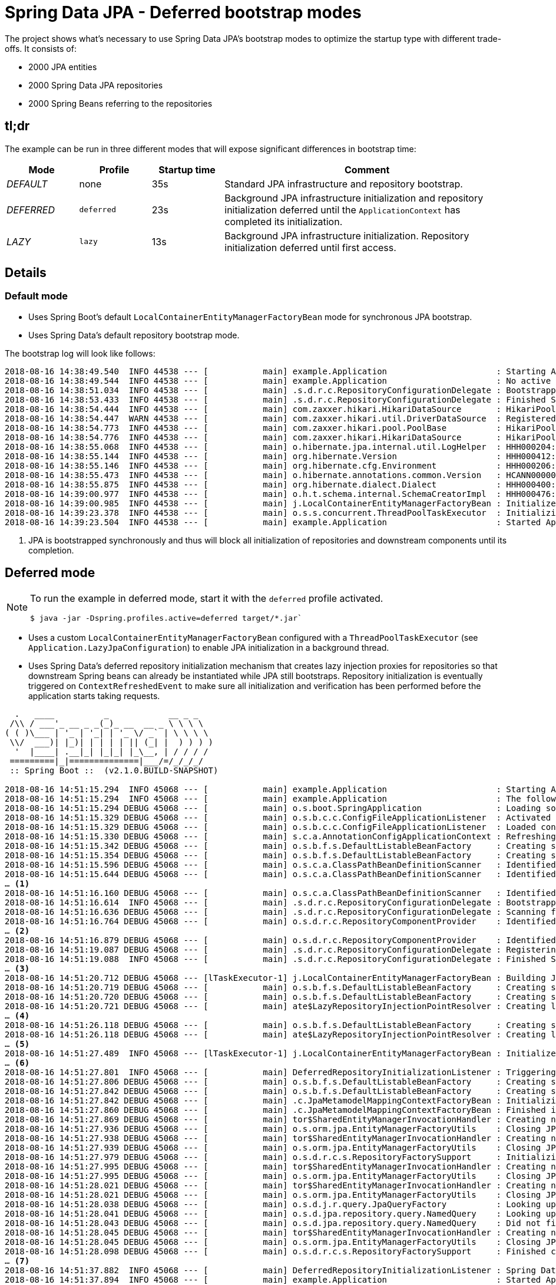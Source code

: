 = Spring Data JPA - Deferred bootstrap modes

The project shows what's necessary to use Spring Data JPA's bootstrap modes to optimize the startup type with different trade-offs.
It consists of:

* 2000 JPA entities
* 2000 Spring Data JPA repositories
* 2000 Spring Beans referring to the repositories

== tl;dr

The example can be run in three different modes that will expose significant differences in bootstrap time:

[cols="1,1,1,4",options="header"]
|====
|Mode|Profile|Startup time|Comment
|_DEFAULT_|none|35s|Standard JPA infrastructure and repository bootstrap.
|_DEFERRED_|`deferred`|23s|Background JPA infrastructure initialization and repository initialization deferred until the `ApplicationContext` has completed its initialization.
|_LAZY_|`lazy`|13s|Background JPA infrastructure initialization.
Repository initialization deferred until first access.
|====

== Details

=== Default mode

* Uses Spring Boot's default `LocalContainerEntityManagerFactoryBean` mode for synchronous JPA bootstrap.
* Uses Spring Data's default repository bootstrap mode.

The bootstrap log will look like follows:

[source,bash]
----
2018-08-16 14:38:49.540  INFO 44538 --- [           main] example.Application                      : Starting Application v2.0.0.BUILD-SNAPSHOT on …
2018-08-16 14:38:49.544  INFO 44538 --- [           main] example.Application                      : No active profile set, falling back to default profiles: default
2018-08-16 14:38:51.034  INFO 44538 --- [           main] .s.d.r.c.RepositoryConfigurationDelegate : Bootstrapping Spring Data repositories in DEFAULT mode.
2018-08-16 14:38:53.433  INFO 44538 --- [           main] .s.d.r.c.RepositoryConfigurationDelegate : Finished Spring Data repository scanning in 2390ms. Found 2000 repository interfaces.
2018-08-16 14:38:54.444  INFO 44538 --- [           main] com.zaxxer.hikari.HikariDataSource       : HikariPool-1 - Starting...
2018-08-16 14:38:54.447  WARN 44538 --- [           main] com.zaxxer.hikari.util.DriverDataSource  : Registered driver with driverClassName=org.hsqldb.jdbcDriver was not found, trying direct instantiation.
2018-08-16 14:38:54.773  INFO 44538 --- [           main] com.zaxxer.hikari.pool.PoolBase          : HikariPool-1 - Driver does not support get/set network timeout for connections. (feature not supported)
2018-08-16 14:38:54.776  INFO 44538 --- [           main] com.zaxxer.hikari.HikariDataSource       : HikariPool-1 - Start completed.
2018-08-16 14:38:55.068  INFO 44538 --- [           main] o.hibernate.jpa.internal.util.LogHelper  : HHH000204: Processing PersistenceUnitInfo [name: default ...] <1>
2018-08-16 14:38:55.144  INFO 44538 --- [           main] org.hibernate.Version                    : HHH000412: Hibernate Core {5.3.5.Final}
2018-08-16 14:38:55.146  INFO 44538 --- [           main] org.hibernate.cfg.Environment            : HHH000206: hibernate.properties not found
2018-08-16 14:38:55.473  INFO 44538 --- [           main] o.hibernate.annotations.common.Version   : HCANN000001: Hibernate Commons Annotations {5.0.4.Final}
2018-08-16 14:38:55.875  INFO 44538 --- [           main] org.hibernate.dialect.Dialect            : HHH000400: Using dialect: org.hibernate.dialect.HSQLDialect
2018-08-16 14:39:00.977  INFO 44538 --- [           main] o.h.t.schema.internal.SchemaCreatorImpl  : HHH000476: Executing import script 'org.hibernate.tool.schema.internal.exec.ScriptSourceInputNonExistentImpl@60169e0f'
2018-08-16 14:39:00.985  INFO 44538 --- [           main] j.LocalContainerEntityManagerFactoryBean : Initialized JPA EntityManagerFactory for persistence unit 'default'
2018-08-16 14:39:23.378  INFO 44538 --- [           main] o.s.s.concurrent.ThreadPoolTaskExecutor  : Initializing ExecutorService  'applicationTaskExecutor'
2018-08-16 14:39:23.504  INFO 44538 --- [           main] example.Application                      : Started Application in 34.423 seconds (JVM running for 34.899)
----
<1> JPA is bootstrapped synchronously and thus will block all initialization of repositories and downstream components until its completion.

== Deferred mode

[NOTE]
====
To run the example in deferred mode, start it with the `deferred` profile activated.

[source,bash]
----
$ java -jar -Dspring.profiles.active=deferred target/*.jar`
----
====

* Uses a custom `LocalContainerEntityManagerFactoryBean` configured with a `ThreadPoolTaskExecutor` (see `Application.LazyJpaConfiguration`) to enable JPA initialization in a background thread.
* Uses Spring Data's deferred repository initialization mechanism that creates lazy injection proxies for repositories so that downstream Spring beans can already be instantiated while JPA still bootstraps.
Repository initialization is eventually triggered on `ContextRefreshedEvent` to make sure all initialization and verification has been performed before the application starts taking requests.

[source,bash]
----
  .   ____          _            __ _ _
 /\\ / ___'_ __ _ _(_)_ __  __ _ \ \ \ \
( ( )\___ | '_ | '_| | '_ \/ _` | \ \ \ \
 \\/  ___)| |_)| | | | | || (_| |  ) ) ) )
  '  |____| .__|_| |_|_| |_\__, | / / / /
 =========|_|==============|___/=/_/_/_/
 :: Spring Boot ::  (v2.1.0.BUILD-SNAPSHOT)

2018-08-16 14:51:15.294  INFO 45068 --- [           main] example.Application                      : Starting Application v2.0.0.BUILD-SNAPSHOT on Serendipity-3.local with PID 45068 (/Users/olivergierke/Documents/workspace/spring-data-examples/jpa/deferred/target/spring-data-jpa-deferred-2.0.0.BUILD-SNAPSHOT.jar started by olivergierke in /Users/olivergierke/Documents/workspace/spring-data-examples/jpa/deferred)
2018-08-16 14:51:15.294  INFO 45068 --- [           main] example.Application                      : The following profiles are active: deferred
2018-08-16 14:51:15.294 DEBUG 45068 --- [           main] o.s.boot.SpringApplication               : Loading source class example.Application
2018-08-16 14:51:15.329 DEBUG 45068 --- [           main] o.s.b.c.c.ConfigFileApplicationListener  : Activated activeProfiles deferred
2018-08-16 14:51:15.329 DEBUG 45068 --- [           main] o.s.b.c.c.ConfigFileApplicationListener  : Loaded config file 'jar:file:/Users/olivergierke/Documents/workspace/spring-data-examples/jpa/deferred/target/spring-data-jpa-deferred-2.0.0.BUILD-SNAPSHOT.jar!/BOOT-INF/classes!/application.properties' (classpath:/application.properties)
2018-08-16 14:51:15.330 DEBUG 45068 --- [           main] s.c.a.AnnotationConfigApplicationContext : Refreshing org.springframework.context.annotation.AnnotationConfigApplicationContext@71f2a7d5
2018-08-16 14:51:15.342 DEBUG 45068 --- [           main] o.s.b.f.s.DefaultListableBeanFactory     : Creating shared instance of singleton bean 'org.springframework.context.annotation.internalConfigurationAnnotationProcessor'
2018-08-16 14:51:15.354 DEBUG 45068 --- [           main] o.s.b.f.s.DefaultListableBeanFactory     : Creating shared instance of singleton bean 'org.springframework.boot.autoconfigure.internalCachingMetadataReaderFactory'
2018-08-16 14:51:15.596 DEBUG 45068 --- [           main] o.s.c.a.ClassPathBeanDefinitionScanner   : Identified candidate component class: URL [jar:file:/Users/olivergierke/Documents/workspace/spring-data-examples/jpa/deferred/target/spring-data-jpa-deferred-2.0.0.BUILD-SNAPSHOT.jar!/BOOT-INF/classes!/example/Application$LazyJpaConfiguration.class]
2018-08-16 14:51:15.644 DEBUG 45068 --- [           main] o.s.c.a.ClassPathBeanDefinitionScanner   : Identified candidate component class: URL [jar:file:/Users/olivergierke/Documents/workspace/spring-data-examples/jpa/deferred/target/spring-data-jpa-deferred-2.0.0.BUILD-SNAPSHOT.jar!/BOOT-INF/classes!/example/service/Customer1803Service.class]
… <1>
2018-08-16 14:51:16.160 DEBUG 45068 --- [           main] o.s.c.a.ClassPathBeanDefinitionScanner   : Identified candidate component class: URL [jar:file:/Users/olivergierke/Documents/workspace/spring-data-examples/jpa/deferred/target/spring-data-jpa-deferred-2.0.0.BUILD-SNAPSHOT.jar!/BOOT-INF/classes!/example/service/Customer1830Service.class]
2018-08-16 14:51:16.614  INFO 45068 --- [           main] .s.d.r.c.RepositoryConfigurationDelegate : Bootstrapping Spring Data repositories in DEFERRED mode.
2018-08-16 14:51:16.636 DEBUG 45068 --- [           main] .s.d.r.c.RepositoryConfigurationDelegate : Scanning for repositories in packages example.
2018-08-16 14:51:16.764 DEBUG 45068 --- [           main] o.s.d.r.c.RepositoryComponentProvider    : Identified candidate component class: URL [jar:file:/Users/olivergierke/Documents/workspace/spring-data-examples/jpa/deferred/target/spring-data-jpa-deferred-2.0.0.BUILD-SNAPSHOT.jar!/BOOT-INF/classes!/example/repo/Customer177Repository.class]
… <2>
2018-08-16 14:51:16.879 DEBUG 45068 --- [           main] o.s.d.r.c.RepositoryComponentProvider    : Identified candidate component class: URL [jar:file:/Users/olivergierke/Documents/workspace/spring-data-examples/jpa/deferred/target/spring-data-jpa-deferred-2.0.0.BUILD-SNAPSHOT.jar!/BOOT-INF/classes!/example/repo/Customer829Repository.class]
2018-08-16 14:51:19.087 DEBUG 45068 --- [           main] .s.d.r.c.RepositoryConfigurationDelegate : Registering deferred repository initialization listener.
2018-08-16 14:51:19.088  INFO 45068 --- [           main] .s.d.r.c.RepositoryConfigurationDelegate : Finished Spring Data repository scanning in 2451ms. Found 2000 repository interfaces.
… <3>
2018-08-16 14:51:20.712 DEBUG 45068 --- [lTaskExecutor-1] j.LocalContainerEntityManagerFactoryBean : Building JPA container EntityManagerFactory for persistence unit 'default'
2018-08-16 14:51:20.719 DEBUG 45068 --- [           main] o.s.b.f.s.DefaultListableBeanFactory     : Creating shared instance of singleton bean 'application'
2018-08-16 14:51:20.720 DEBUG 45068 --- [           main] o.s.b.f.s.DefaultListableBeanFactory     : Creating shared instance of singleton bean 'customer1803Service'
2018-08-16 14:51:20.721 DEBUG 45068 --- [           main] ate$LazyRepositoryInjectionPointResolver : Creating lazy injection proxy for example.repo.Customer1803Repository…
… <4>
2018-08-16 14:51:26.118 DEBUG 45068 --- [           main] o.s.b.f.s.DefaultListableBeanFactory     : Creating shared instance of singleton bean 'customer1830Service'
2018-08-16 14:51:26.118 DEBUG 45068 --- [           main] ate$LazyRepositoryInjectionPointResolver : Creating lazy injection proxy for example.repo.Customer1830Repository…
… <5>
2018-08-16 14:51:27.489  INFO 45068 --- [lTaskExecutor-1] j.LocalContainerEntityManagerFactoryBean : Initialized JPA EntityManagerFactory for persistence unit 'default'
… <6>
2018-08-16 14:51:27.801  INFO 45068 --- [           main] DeferredRepositoryInitializationListener : Triggering deferred initialization of Spring Data repositories…
2018-08-16 14:51:27.806 DEBUG 45068 --- [           main] o.s.b.f.s.DefaultListableBeanFactory     : Creating shared instance of singleton bean 'customer1747Repository'
2018-08-16 14:51:27.842 DEBUG 45068 --- [           main] o.s.b.f.s.DefaultListableBeanFactory     : Creating shared instance of singleton bean 'jpaMappingContext'
2018-08-16 14:51:27.842 DEBUG 45068 --- [           main] .c.JpaMetamodelMappingContextFactoryBean : Initializing JpaMetamodelMappingContext…
2018-08-16 14:51:27.860 DEBUG 45068 --- [           main] .c.JpaMetamodelMappingContextFactoryBean : Finished initializing JpaMetamodelMappingContext!
2018-08-16 14:51:27.869 DEBUG 45068 --- [           main] tor$SharedEntityManagerInvocationHandler : Creating new EntityManager for shared EntityManager invocation
2018-08-16 14:51:27.936 DEBUG 45068 --- [           main] o.s.orm.jpa.EntityManagerFactoryUtils    : Closing JPA EntityManager
2018-08-16 14:51:27.938 DEBUG 45068 --- [           main] tor$SharedEntityManagerInvocationHandler : Creating new EntityManager for shared EntityManager invocation
2018-08-16 14:51:27.939 DEBUG 45068 --- [           main] o.s.orm.jpa.EntityManagerFactoryUtils    : Closing JPA EntityManager
2018-08-16 14:51:27.979 DEBUG 45068 --- [           main] o.s.d.r.c.s.RepositoryFactorySupport     : Initializing repository instance for example.repo.Customer1747Repository…
2018-08-16 14:51:27.995 DEBUG 45068 --- [           main] tor$SharedEntityManagerInvocationHandler : Creating new EntityManager for shared EntityManager invocation
2018-08-16 14:51:27.995 DEBUG 45068 --- [           main] o.s.orm.jpa.EntityManagerFactoryUtils    : Closing JPA EntityManager
2018-08-16 14:51:28.021 DEBUG 45068 --- [           main] tor$SharedEntityManagerInvocationHandler : Creating new EntityManager for shared EntityManager invocation
2018-08-16 14:51:28.021 DEBUG 45068 --- [           main] o.s.orm.jpa.EntityManagerFactoryUtils    : Closing JPA EntityManager
2018-08-16 14:51:28.038 DEBUG 45068 --- [           main] o.s.d.j.r.query.JpaQueryFactory          : Looking up query for method findByLastName
2018-08-16 14:51:28.041 DEBUG 45068 --- [           main] o.s.d.jpa.repository.query.NamedQuery    : Looking up named query Customer1747.findByLastName
2018-08-16 14:51:28.043 DEBUG 45068 --- [           main] o.s.d.jpa.repository.query.NamedQuery    : Did not find named query Customer1747.findByLastName
2018-08-16 14:51:28.045 DEBUG 45068 --- [           main] tor$SharedEntityManagerInvocationHandler : Creating new EntityManager for shared EntityManager invocation
2018-08-16 14:51:28.045 DEBUG 45068 --- [           main] o.s.orm.jpa.EntityManagerFactoryUtils    : Closing JPA EntityManager
2018-08-16 14:51:28.098 DEBUG 45068 --- [           main] o.s.d.r.c.s.RepositoryFactorySupport     : Finished creation of repository instance for example.repo.Customer1747Repository.
… <7>
2018-08-16 14:51:37.882  INFO 45068 --- [           main] DeferredRepositoryInitializationListener : Spring Data repositories initialized!
2018-08-16 14:51:37.894  INFO 45068 --- [           main] example.Application                      : Started Application in 22.961 seconds (JVM running for 23.438)
----
<1> Spring triggered application component scanning and finds all services.
<2> Spring Data repository scanning is started and finds all repository interfaces.
<3> JPA bootstrap is initialized in a background thread.
<4> In the meantime, Spring beans are instantiated using lazy injection proxies for repositories to prevent the service instantiation from blocking on the JPA initialization.
You should see the logs for the component initialization interleave with JPA initialization log output from the background thread.
<5> Spring bean instantiation completed while JPA still bootstraps.
The container now waits for the JPA bootstrap to complete
<6> ApplicationContext publishes a `ContextRefreshedEvent` and triggers the repository initialization to make sure they properly bootstrap before the application is used.
<7> Repository initialization finishes and the application is started.

Note, how we gained 10 seconds of startup time by shifting most of the downstream component initialization work into the JPA bootstrap phase that happens in the background.
The key aspect here is that we created lazy injection proxies for the repositories, so that we can already inject them into clients to not block their initialization.
Still we have initialized and verified (query methods etc.) the repositories completely when the application starts.

== Lazy mode

[NOTE]
====
To run the example in lazy mode, start it with the `lazy` profile activated.

[source,bash]
----
$ java -jar -Dspring.profiles.active=lazy target/*.jar`
----
====

* Uses a custom `LocalContainerEntityManagerFactoryBean` configured with a `ThreadPoolTaskExecutor` (see `Application.LazyJpaConfiguration`) to enable JPA initialization in a background thread.
* Uses Spring Data's lazy repository initialization mechanism that creates lazy injection proxies for repositories so that downstream Spring beans can already be instantiated while JPA still bootstraps.
Repository initialization is completely skipped for the application to start quicker but accepting that repository initialization and verification will only be triggered for components in use to answer a request when they actually start calling methods on the repository instance.

[source,bash]
----
  .   ____          _            __ _ _
 /\\ / ___'_ __ _ _(_)_ __  __ _ \ \ \ \
( ( )\___ | '_ | '_| | '_ \/ _` | \ \ \ \
 \\/  ___)| |_)| | | | | || (_| |  ) ) ) )
  '  |____| .__|_| |_|_| |_\__, | / / / /
 =========|_|==============|___/=/_/_/_/
 :: Spring Boot ::  (v2.1.0.BUILD-SNAPSHOT)

2018-08-16 15:02:50.642  INFO 45568 --- [           main] example.Application                      : Starting Application v2.0.0.BUILD-SNAPSHOT on Serendipity-3.local with PID 45568 (/Users/olivergierke/Documents/workspace/spring-data-examples/jpa/deferred/target/spring-data-jpa-deferred-2.0.0.BUILD-SNAPSHOT.jar started by olivergierke in /Users/olivergierke/Documents/workspace/spring-data-examples/jpa/deferred)
2018-08-16 15:02:50.642  INFO 45568 --- [           main] example.Application                      : The following profiles are active: lazy
2018-08-16 15:02:50.642 DEBUG 45568 --- [           main] o.s.boot.SpringApplication               : Loading source class example.Application
2018-08-16 15:02:50.684 DEBUG 45568 --- [           main] o.s.b.c.c.ConfigFileApplicationListener  : Activated activeProfiles lazy
2018-08-16 15:02:50.684 DEBUG 45568 --- [           main] o.s.b.c.c.ConfigFileApplicationListener  : Loaded config file 'jar:file:/Users/olivergierke/Documents/workspace/spring-data-examples/jpa/deferred/target/spring-data-jpa-deferred-2.0.0.BUILD-SNAPSHOT.jar!/BOOT-INF/classes!/application.properties' (classpath:/application.properties)
2018-08-16 15:02:50.684 DEBUG 45568 --- [           main] s.c.a.AnnotationConfigApplicationContext : Refreshing org.springframework.context.annotation.AnnotationConfigApplicationContext@224aed64
2018-08-16 15:02:50.700 DEBUG 45568 --- [           main] o.s.b.f.s.DefaultListableBeanFactory     : Creating shared instance of singleton bean 'org.springframework.context.annotation.internalConfigurationAnnotationProcessor'
2018-08-16 15:02:50.713 DEBUG 45568 --- [           main] o.s.b.f.s.DefaultListableBeanFactory     : Creating shared instance of singleton bean 'org.springframework.boot.autoconfigure.internalCachingMetadataReaderFactory'
2018-08-16 15:02:50.945 DEBUG 45568 --- [           main] o.s.c.a.ClassPathBeanDefinitionScanner   : Identified candidate component class: URL [jar:file:/Users/olivergierke/Documents/workspace/spring-data-examples/jpa/deferred/target/spring-data-jpa-deferred-2.0.0.BUILD-SNAPSHOT.jar!/BOOT-INF/classes!/example/Application$LazyJpaConfiguration.class]
2018-08-16 15:02:50.989 DEBUG 45568 --- [           main] o.s.c.a.ClassPathBeanDefinitionScanner   : Identified candidate component class: URL [jar:file:/Users/olivergierke/Documents/workspace/spring-data-examples/jpa/deferred/target/spring-data-jpa-deferred-2.0.0.BUILD-SNAPSHOT.jar!/BOOT-INF/classes!/example/service/Customer1803Service.class]
… <1>
2018-08-16 15:02:51.442 DEBUG 45568 --- [           main] o.s.c.a.ClassPathBeanDefinitionScanner   : Identified candidate component class: URL [jar:file:/Users/olivergierke/Documents/workspace/spring-data-examples/jpa/deferred/target/spring-data-jpa-deferred-2.0.0.BUILD-SNAPSHOT.jar!/BOOT-INF/classes!/example/service/Customer1830Service.class]
2018-08-16 15:02:51.907  INFO 45568 --- [           main] .s.d.r.c.RepositoryConfigurationDelegate : Bootstrapping Spring Data repositories in LAZY mode.
2018-08-16 15:02:51.917 DEBUG 45568 --- [           main] .s.d.r.c.RepositoryConfigurationDelegate : Scanning for repositories in packages example.
2018-08-16 15:02:52.048 DEBUG 45568 --- [           main] o.s.d.r.c.RepositoryComponentProvider    : Identified candidate component class: URL [jar:file:/Users/olivergierke/Documents/workspace/spring-data-examples/jpa/deferred/target/spring-data-jpa-deferred-2.0.0.BUILD-SNAPSHOT.jar!/BOOT-INF/classes!/example/repo/Customer177Repository.class]
… <2>
2018-08-16 15:02:52.152 DEBUG 45568 --- [           main] o.s.d.r.c.RepositoryComponentProvider    : Identified candidate component class: URL [jar:file:/Users/olivergierke/Documents/workspace/spring-data-examples/jpa/deferred/target/spring-data-jpa-deferred-2.0.0.BUILD-SNAPSHOT.jar!/BOOT-INF/classes!/example/repo/Customer829Repository.class]
2018-08-16 15:02:54.267  INFO 45568 --- [           main] .s.d.r.c.RepositoryConfigurationDelegate : Finished Spring Data repository scanning in 2350ms. Found 2000 repository interfaces.
… <3>
2018-08-16 15:02:55.942 DEBUG 45568 --- [lTaskExecutor-1] j.LocalContainerEntityManagerFactoryBean : Building JPA container EntityManagerFactory for persistence unit 'default'
2018-08-16 15:02:55.952 DEBUG 45568 --- [           main] o.s.b.f.s.DefaultListableBeanFactory     : Creating shared instance of singleton bean 'application'
2018-08-16 15:02:55.954 DEBUG 45568 --- [           main] o.s.b.f.s.DefaultListableBeanFactory     : Creating shared instance of singleton bean 'customer1803Service'
2018-08-16 15:02:55.954 DEBUG 45568 --- [           main] ate$LazyRepositoryInjectionPointResolver : Creating lazy injection proxy for example.repo.Customer1803Repository…
… <4>
2018-08-16 15:03:01.274 DEBUG 45568 --- [           main] o.s.b.f.s.DefaultListableBeanFactory     : Creating shared instance of singleton bean 'customer1830Service'
2018-08-16 15:03:01.274 DEBUG 45568 --- [           main] ate$LazyRepositoryInjectionPointResolver : Creating lazy injection proxy for example.repo.Customer1830Repository…
… <5>
2018-08-16 15:03:03.394  INFO 45568 --- [lTaskExecutor-1] j.LocalContainerEntityManagerFactoryBean : Initialized JPA EntityManagerFactory for persistence unit 'default'
… <6>
2018-08-16 15:03:03.717  INFO 45568 --- [           main] example.Application                      : Started Application in 13.612 seconds (JVM running for 14.212)
----
<1> Spring triggered application component scanning and finds all services.
<2> Spring Data repository scanning is started and finds all repository interfaces.
<3> JPA bootstrap is initialized in a background thread.
<4> In the meantime, Spring beans are instantiated using lazy injection proxies for repositories to prevent the service instantiation from blocking on the JPA initialization.
You should see the logs for the component initialization interleave with JPA initialization log output from the background thread.
<5> Spring bean instantiation completed while JPA still bootstraps.
The container now waits for the JPA bootstrap to complete
<6> The application signals that it is completely bootstrapped.
Repositories have not been initialized.

We gained extra 10 seconds in startup time at the expense of not having the repositories properly initialized yet.
They will eventually get initialized once other Spring beans start invoking methods on them.
This bears the risk of running into a repository initialization problem too late but it might be worth taking in local development or even testing of narrow parts of your application if you're sufficiently confident that the repositories have been integration tested by other tests.
